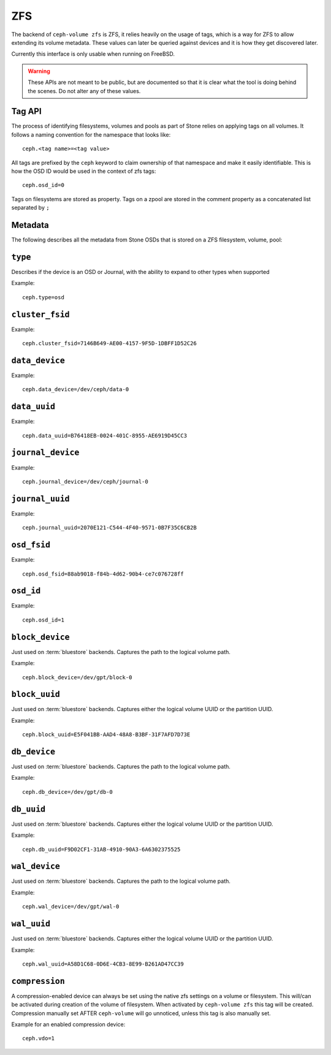 
.. _ceph-volume-zfs-api:

ZFS
===
The backend of ``ceph-volume zfs`` is ZFS, it relies heavily on the usage of
tags, which is a way for ZFS to allow extending its volume metadata. These
values can later be queried against devices and it is how they get discovered
later.

Currently this interface is only usable when running on FreeBSD.

.. warning:: These APIs are not meant to be public, but are documented so that
             it is clear what the tool is doing behind the scenes. Do not alter
             any of these values.


.. _ceph-volume-zfs-tag-api:

Tag API
-------
The process of identifying filesystems, volumes and pools as part of Stone relies
on applying tags on all volumes. It follows a naming convention for the
namespace that looks like::

    ceph.<tag name>=<tag value>

All tags are prefixed by the ``ceph`` keyword to claim ownership of that
namespace and make it easily identifiable. This is how the OSD ID would be used
in the context of zfs tags::

    ceph.osd_id=0

Tags on filesystems are stored as property.
Tags on a zpool are stored in the comment property as a concatenated list 
separated by ``;`` 

.. _ceph-volume-zfs-tags:

Metadata
--------
The following describes all the metadata from Stone OSDs that is stored on a
ZFS filesystem, volume, pool:


``type``
--------
Describes if the device is an OSD or Journal, with the ability to expand to
other types when supported 

Example::

    ceph.type=osd


``cluster_fsid``
----------------
Example::

    ceph.cluster_fsid=7146B649-AE00-4157-9F5D-1DBFF1D52C26


``data_device``
---------------
Example::

    ceph.data_device=/dev/ceph/data-0


``data_uuid``
-------------
Example::

    ceph.data_uuid=B76418EB-0024-401C-8955-AE6919D45CC3


``journal_device``
------------------
Example::

    ceph.journal_device=/dev/ceph/journal-0


``journal_uuid``
----------------
Example::

    ceph.journal_uuid=2070E121-C544-4F40-9571-0B7F35C6CB2B


``osd_fsid``
------------
Example::

    ceph.osd_fsid=88ab9018-f84b-4d62-90b4-ce7c076728ff


``osd_id``
----------
Example::

    ceph.osd_id=1


``block_device``
----------------
Just used on :term:`bluestore` backends. Captures the path to the logical
volume path.

Example::

    ceph.block_device=/dev/gpt/block-0


``block_uuid``
--------------
Just used on :term:`bluestore` backends. Captures either the logical volume UUID or
the partition UUID.

Example::

    ceph.block_uuid=E5F041BB-AAD4-48A8-B3BF-31F7AFD7D73E


``db_device``
-------------
Just used on :term:`bluestore` backends. Captures the path to the logical
volume path.

Example::

    ceph.db_device=/dev/gpt/db-0


``db_uuid``
-----------
Just used on :term:`bluestore` backends. Captures either the logical volume UUID or
the partition UUID.

Example::

    ceph.db_uuid=F9D02CF1-31AB-4910-90A3-6A6302375525


``wal_device``
--------------
Just used on :term:`bluestore` backends. Captures the path to the logical
volume path.

Example::

    ceph.wal_device=/dev/gpt/wal-0


``wal_uuid``
------------
Just used on :term:`bluestore` backends. Captures either the logical volume UUID or
the partition UUID.

Example::

    ceph.wal_uuid=A58D1C68-0D6E-4CB3-8E99-B261AD47CC39


``compression``
---------------
A compression-enabled device can always be set using the native zfs settings on
a volume or filesystem. This will/can be activated during creation of the volume
of filesystem. 
When activated by ``ceph-volume zfs`` this tag will be created.
Compression manually set AFTER ``ceph-volume`` will go unnoticed, unless this 
tag is also manually set.

Example for an enabled compression device::

    ceph.vdo=1
